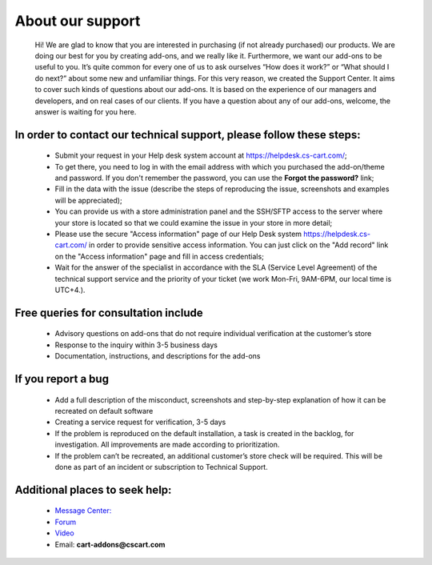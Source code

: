 About our support
-------------------

   Hi! We are glad to know that you are interested in purchasing (if not already purchased) our products. We are doing our best for you by creating add-ons, and we really like it.
   Furthermore, we want our add-ons to be useful to you. It’s quite common for every one of us to ask ourselves “How does it work?” or “What should I do next?” about some new and unfamiliar things.
   For this very reason, we created the Support Center. It aims to cover such kinds of questions about our add-ons. It is based on the experience of our managers and developers, and on real cases of our clients.
   If you have a question about any of our add-ons, welcome, the answer is waiting for you here.

++++++++++++++++++++++++++++++++++++++++++++++++++++++++++++++++++++++
In order to contact our technical support, please follow these steps:
++++++++++++++++++++++++++++++++++++++++++++++++++++++++++++++++++++++

    * Submit your request in your Help desk system account at `<https://helpdesk.cs-cart.com/>`_;
    * To get there, you need to log in with the email address with which you purchased the add-on/theme and password. If you don't remember the password, you can use the **Forgot the password?** link;
    * Fill in the data with the issue (describe the steps of reproducing the issue, screenshots and examples will be appreciated);
    * You can provide us with a store administration panel and the SSH/SFTP access to the server where your store is located so that we ​could examine the issue in your store in more detail;
    * Please use the secure "Access information" page of our Help Desk system `<https://helpdesk.cs-cart.com/>`_ in order to provide sensitive access information. You can just click on the "Add record" link on the "Access information" page and fill in access credentials;
    * Wait for the answer of the specialist in accordance with the SLA (Service Level Agreement) of the technical support service and the priority of your ticket (we work Mon-Fri, 9AM-6PM, our local time is UTC+4.).


+++++++++++++++++++++++++++++++++++++++
Free queries for consultation include
+++++++++++++++++++++++++++++++++++++++

    * Advisory questions on add-ons that do not require individual verification at the customer’s store
    * Response to the inquiry within 3-5 business days
    * Documentation, instructions, and descriptions for the add-ons


+++++++++++++++++++++
 If you report a bug
+++++++++++++++++++++

    * Add a full description of the misconduct, screenshots and step-by-step explanation of how it can be recreated on default software
    * Creating a service request for verification, 3-5 days
    * If the problem is reproduced on the default installation, a task is created in the backlog, for investigation. All improvements are made according to prioritization.
    * If the problem can’t be recreated, an additional customer’s store check will be required. This will be done as part of an incident or subscription to Technical Support.

++++++++++++++++++++++++++++++++
Additional places to seek help:
++++++++++++++++++++++++++++++++

    * `Message Center: <https://marketplace.cs-cart.com/index.php?dispatch=companies.products&company_id=119>`_
    * `Forum <http://forum.cs-cart.com/>`_
    * `Video <https://www.youtube.com/@cscartadd-ons>`_
    * Email:  **cart-addons@cscart.com**





